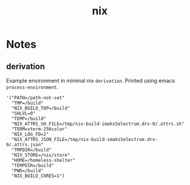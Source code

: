 :PROPERTIES:
:ID:       653e684d-0cd9-4aa2-a72f-f914d887153a
:END:
#+title: nix

* Notes
** derivation
Example environment in minimal nix ~derivation~.
Printed using emacs ~process-environment~.
#+begin_src elisp
'("PATH=/path-not-set"
  "TMP=/build"
  "NIX_BUILD_TOP=/build"
  "SHLVL=0"
  "TEMP=/build"
  "NIX_ATTRS_SH_FILE=/tmp/nix-build-imaksSelectrum.drv-0/.attrs.sh"
  "TERM=xterm-256color"
  "NIX_LOG_FD=2"
  "NIX_ATTRS_JSON_FILE=/tmp/nix-build-imaksSelectrum.drv-0/.attrs.json"
  "TMPDIR=/build"
  "NIX_STORE=/nix/store"
  "HOME=/homeless-shelter"
  "TEMPDIR=/build"
  "PWD=/build"
  "NIX_BUILD_CORES=1")
#+end_src
